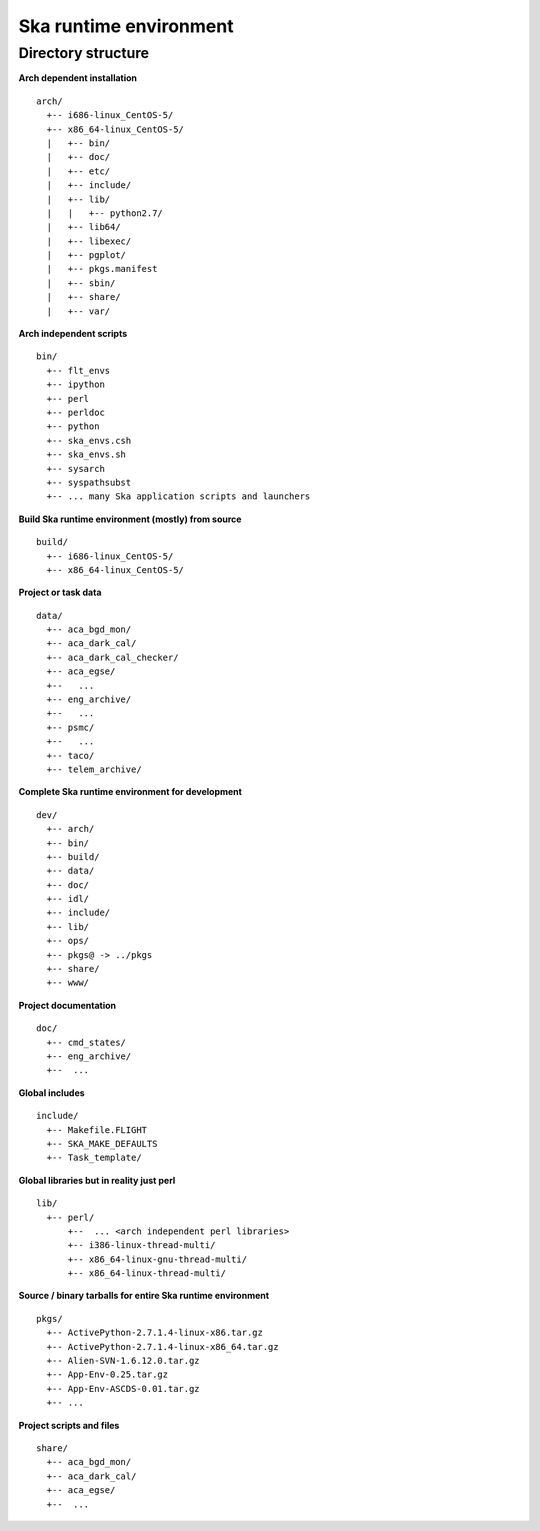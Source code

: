 Ska runtime environment
========================

Directory structure
--------------------

**Arch dependent installation**
::

  arch/
    +-- i686-linux_CentOS-5/
    +-- x86_64-linux_CentOS-5/
    |   +-- bin/
    |   +-- doc/
    |   +-- etc/
    |   +-- include/
    |   +-- lib/
    |   |   +-- python2.7/
    |   +-- lib64/
    |   +-- libexec/
    |   +-- pgplot/
    |   +-- pkgs.manifest
    |   +-- sbin/
    |   +-- share/
    |   +-- var/

**Arch independent scripts**
::

  bin/  
    +-- flt_envs
    +-- ipython
    +-- perl
    +-- perldoc
    +-- python
    +-- ska_envs.csh
    +-- ska_envs.sh
    +-- sysarch
    +-- syspathsubst
    +-- ... many Ska application scripts and launchers

**Build Ska runtime environment (mostly) from source**
::

  build/  
    +-- i686-linux_CentOS-5/
    +-- x86_64-linux_CentOS-5/

**Project or task data**
::

  data/  
    +-- aca_bgd_mon/
    +-- aca_dark_cal/
    +-- aca_dark_cal_checker/
    +-- aca_egse/
    +--   ...
    +-- eng_archive/
    +--   ...
    +-- psmc/
    +--   ...
    +-- taco/
    +-- telem_archive/

**Complete Ska runtime environment for development**
::

  dev/  
    +-- arch/
    +-- bin/
    +-- build/
    +-- data/
    +-- doc/
    +-- idl/
    +-- include/
    +-- lib/
    +-- ops/
    +-- pkgs@ -> ../pkgs
    +-- share/
    +-- www/

**Project documentation**
::

  doc/  
    +-- cmd_states/
    +-- eng_archive/
    +--  ...

**Global includes**
::

  include/
    +-- Makefile.FLIGHT
    +-- SKA_MAKE_DEFAULTS
    +-- Task_template/

**Global libraries but in reality just perl**
::

  lib/
    +-- perl/
        +--  ... <arch independent perl libraries>
        +-- i386-linux-thread-multi/
        +-- x86_64-linux-gnu-thread-multi/
        +-- x86_64-linux-thread-multi/

**Source / binary tarballs for entire Ska runtime environment**
::

  pkgs/
    +-- ActivePython-2.7.1.4-linux-x86.tar.gz
    +-- ActivePython-2.7.1.4-linux-x86_64.tar.gz
    +-- Alien-SVN-1.6.12.0.tar.gz
    +-- App-Env-0.25.tar.gz
    +-- App-Env-ASCDS-0.01.tar.gz
    +-- ...  

**Project scripts and files**
::

  share/
    +-- aca_bgd_mon/
    +-- aca_dark_cal/
    +-- aca_egse/
    +--  ...

